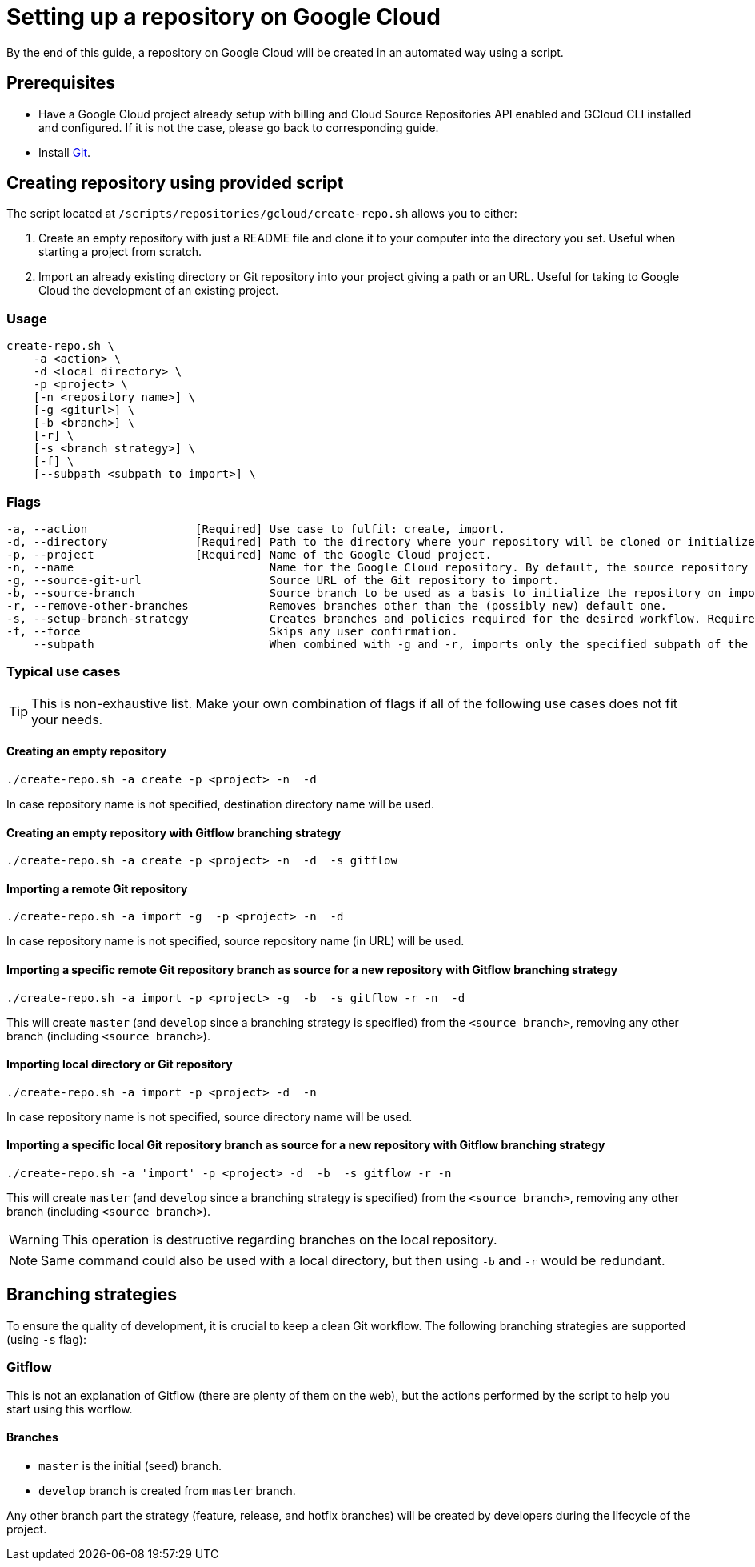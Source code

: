 :provider_name: Google Cloud
:provider_path: gcloud
:example_required_flags: -p <project>
= Setting up a repository on {provider_name}

By the end of this guide, a repository on {provider_name} will be created in an automated way using a script.

== Prerequisites
* Have a Google Cloud project already setup with billing and Cloud Source Repositories API enabled and GCloud CLI installed and configured. If it is not the case, please go back to corresponding guide.
* Install https://git-scm.com/book/en/v2/Getting-Started-Installing-Git[Git].

== Creating repository using provided script

The script located at `/scripts/repositories/{provider_path}/create-repo.sh` allows you to either:

. Create an empty repository with just a README file and clone it to your computer into the directory you set. Useful when starting a project from scratch.

. Import an already existing directory or Git repository into your project giving a path or an URL. Useful for taking to {provider_name} the development of an existing project.

=== Usage
```
create-repo.sh \
    -a <action> \
    -d <local directory> \
    -p <project> \
    [-n <repository name>] \
    [-g <giturl>] \
    [-b <branch>] \
    [-r] \
    [-s <branch strategy>] \
    [-f] \
    [--subpath <subpath to import>] \
```
=== Flags
```
-a, --action                [Required] Use case to fulfil: create, import.
-d, --directory             [Required] Path to the directory where your repository will be cloned or initialized.
-p, --project               [Required] Name of the Google Cloud project.
-n, --name                             Name for the Google Cloud repository. By default, the source repository or directory name (either new or existing, depending on use case) is used.
-g, --source-git-url                   Source URL of the Git repository to import.
-b, --source-branch                    Source branch to be used as a basis to initialize the repository on import, as master branch.
-r, --remove-other-branches            Removes branches other than the (possibly new) default one.
-s, --setup-branch-strategy            Creates branches and policies required for the desired workflow. Requires -b on import. Accepted values: gitflow.
-f, --force                            Skips any user confirmation.
    --subpath                          When combined with -g and -r, imports only the specified subpath of the source Git repository.
```
=== Typical use cases

TIP: This is non-exhaustive list. Make your own combination of flags if all of the following use cases does not fit your needs.

==== Creating an empty repository
[subs="attributes"]
  ./create-repo.sh -a create {example_required_flags} -n <repository name> -d <local destination directory>

In case repository name is not specified, destination directory name will be used.

==== Creating an empty repository with Gitflow branching strategy
[subs="attributes"]
  ./create-repo.sh -a create {example_required_flags} -n <repository name> -d <local destination directory> -s gitflow

==== Importing a remote Git repository
[subs="attributes"]
  ./create-repo.sh -a import -g <source git url> {example_required_flags} -n <repository name> -d <local destination directory>

In case repository name is not specified, source repository name (in URL) will be used.

==== Importing a specific remote Git repository branch as source for a new repository with Gitflow branching strategy
[subs="attributes"]
  ./create-repo.sh -a import {example_required_flags} -g <source git url> -b <source branch> -s gitflow -r -n <repository name> -d <local destination directory>

This will create `master` (and `develop` since a branching strategy is specified) from the `<source branch>`, removing any other branch (including `<source branch>`).

==== Importing local directory or Git repository
[subs="attributes"]
  ./create-repo.sh -a import {example_required_flags} -d <local source directory> -n <repository name>

In case repository name is not specified, source directory name will be used.

==== Importing a specific local Git repository branch as source for a new repository with Gitflow branching strategy
[subs="attributes"]
  ./create-repo.sh -a 'import' {example_required_flags} -d <local source directory> -b <source branch> -s gitflow -r -n <repository name>

This will create `master` (and `develop` since a branching strategy is specified) from the `<source branch>`, removing any other branch (including `<source branch>`).

WARNING: This operation is destructive regarding branches on the local repository.

NOTE: Same command could also be used with a local directory, but then using `-b` and `-r` would be redundant.


== Branching strategies

To ensure the quality of development, it is crucial to keep a clean Git workflow. The following branching strategies are supported (using `-s` flag):

=== Gitflow

This is not an explanation of Gitflow (there are plenty of them on the web), but the actions performed by the script to help you start using this worflow.

==== Branches

* `master` is the initial (seed) branch.
* `develop` branch is created from `master` branch.

Any other branch part the strategy (feature, release, and hotfix branches) will be created by developers during the lifecycle of the project.
